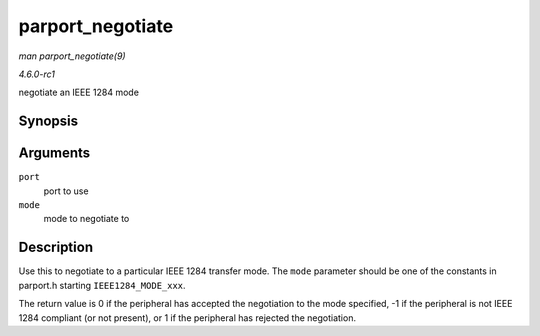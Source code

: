
.. _API-parport-negotiate:

=================
parport_negotiate
=================

*man parport_negotiate(9)*

*4.6.0-rc1*

negotiate an IEEE 1284 mode


Synopsis
========

.. c:function:: int parport_negotiate( struct parport * port, int mode )

Arguments
=========

``port``
    port to use

``mode``
    mode to negotiate to


Description
===========

Use this to negotiate to a particular IEEE 1284 transfer mode. The ``mode`` parameter should be one of the constants in parport.h starting ``IEEE1284_MODE_xxx``.

The return value is 0 if the peripheral has accepted the negotiation to the mode specified, -1 if the peripheral is not IEEE 1284 compliant (or not present), or 1 if the peripheral
has rejected the negotiation.
